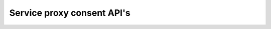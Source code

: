 .. _nuts-service-node-rpc-consent:

Service proxy consent API's
===========================

.. todo: link to other documentation when available

.. openapi:: /_static/nuts-service-proxy-consent.yaml
